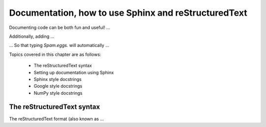 Documentation, how to use Sphinx and reStructuredText
##################################################################

Documenting code can be both fun and useful! ...

Additionally, adding ...

... So that typing `Spam.eggs.` will automatically ...

Topics covered in this chapter are as follows:

 - The reStructuredText syntax
 - Setting up documentation using Sphinx
 - Sphinx style docstrings
 - Google style docstrings
 - NumPy style docstrings

The reStructuredText syntax
******************************************************************

The reStructuredText format (also known as ...
